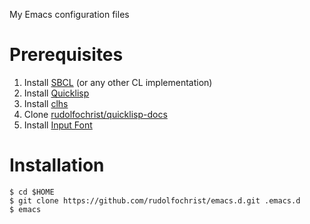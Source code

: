 # emacs.d

My Emacs configuration files

* Prerequisites

1. Install [[http://www.sbcl.org/][SBCL]] (or any other CL implementation)
2. Install [[http://www.quicklisp.org/][Quicklisp]]
3. Install [[http://quickdocs.org/clhs/][clhs]]
4. Clone [[https://github.com/rudolfochrist/quicklisp-docs][rudolfochrist/quicklisp-docs]]
5. Install [[http://input.fontbureau.com/][Input Font]]

* Installation

: $ cd $HOME
: $ git clone https://github.com/rudolfochrist/emacs.d.git .emacs.d
: $ emacs
